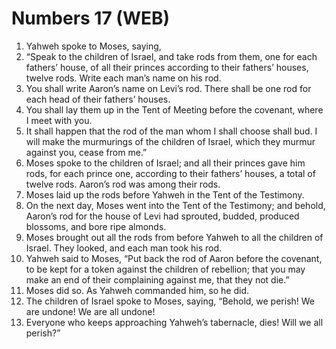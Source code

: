 * Numbers 17 (WEB)
:PROPERTIES:
:ID: WEB/04-NUM17
:END:

1. Yahweh spoke to Moses, saying,
2. “Speak to the children of Israel, and take rods from them, one for each fathers’ house, of all their princes according to their fathers’ houses, twelve rods. Write each man’s name on his rod.
3. You shall write Aaron’s name on Levi’s rod. There shall be one rod for each head of their fathers’ houses.
4. You shall lay them up in the Tent of Meeting before the covenant, where I meet with you.
5. It shall happen that the rod of the man whom I shall choose shall bud. I will make the murmurings of the children of Israel, which they murmur against you, cease from me.”
6. Moses spoke to the children of Israel; and all their princes gave him rods, for each prince one, according to their fathers’ houses, a total of twelve rods. Aaron’s rod was among their rods.
7. Moses laid up the rods before Yahweh in the Tent of the Testimony.
8. On the next day, Moses went into the Tent of the Testimony; and behold, Aaron’s rod for the house of Levi had sprouted, budded, produced blossoms, and bore ripe almonds.
9. Moses brought out all the rods from before Yahweh to all the children of Israel. They looked, and each man took his rod.
10. Yahweh said to Moses, “Put back the rod of Aaron before the covenant, to be kept for a token against the children of rebellion; that you may make an end of their complaining against me, that they not die.”
11. Moses did so. As Yahweh commanded him, so he did.
12. The children of Israel spoke to Moses, saying, “Behold, we perish! We are undone! We are all undone!
13. Everyone who keeps approaching Yahweh’s tabernacle, dies! Will we all perish?”
